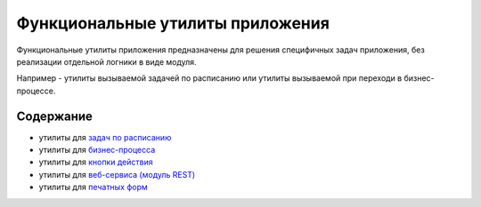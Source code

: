 
Функциональные утилиты приложения
=================================

Функциональные утилиты приложения предназначены для решения специфичных задач приложения, без реализации отдельной логники в виде модуля.

Например - утилиты вызываемой задачей по расписанию или утилиты вызываемой при переходи в бизнес-процессе.

Содержание
----------


* утилиты для `задач по расписанию <./job.md>`_
* утилиты для `бизнес-процесса <./workflow.md>`_
* утилиты для `кнопки действия <./button.md>`_
* утилиты для `веб-сервиса (модуль REST) <./rest.md>`_
* утилиты для `печатных форм <./print-form.md>`_
